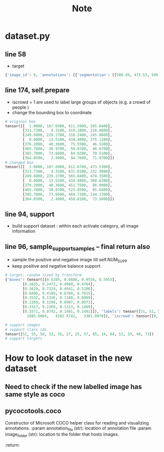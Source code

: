 #+title: Note

* dataset.py
** line 58
- target
#+begin_src python
{'image_id': 9, 'annotations': [{'segmentation': [[500.49, 473.53, 599.73, 419.6, 612.67, 375.37, 608.36, 354.88, 528.54, 269.66, 457.35, 201.71, 420.67, 187.69, 389.39, 192.0, 19.42, 360.27, 1.08, 389.39, 2.16, 427.15, 20.49, 473.53]], 'area': 120057.13925, 'iscrowd': 0, 'image_id': 9, 'bbox': [1.08, 187.69, 611.59, 285.84], 'category_id': 51, 'id': 1038967}, {'segmentation': [[357.03, 69.03, 311.73, 15.1, 550.11, 4.31, 631.01, 62.56, 629.93, 88.45, 595.42, 185.53, 513.44, 230.83, 488.63, 232.99, 437.93, 190.92, 429.3, 189.84, 434.7, 148.85, 410.97, 121.89, 359.19, 74.43, 358.11, 65.8]], 'area': 44434.751099999994, 'iscrowd': 0, 'image_id': 9, 'bbox': [311.73, 4.31, 319.28, 228.68], 'category_id': 51, 'id': 1039564}, {'segmentation': [[249.6, 348.99, 267.67, 311.72, 291.39, 294.78, 304.94, 294.78, 326.4, 283.48, 345.6, 273.32, 368.19, 269.93, 385.13, 268.8, 388.52, 257.51, 393.04, 250.73, 407.72, 240.56, 425.79, 230.4, 441.6, 229.27, 447.25, 237.18, 447.25, 256.38, 456.28, 254.12, 475.48, 263.15, 486.78, 271.06, 495.81, 264.28, 498.07, 257.51, 500.33, 255.25, 507.11, 259.76, 513.88, 266.54, 513.88, 273.32, 513.88, 276.71, 526.31, 276.71, 526.31, 286.87, 519.53, 291.39, 519.53, 297.04, 524.05, 306.07, 525.18, 315.11, 529.69, 329.79, 529.69, 337.69, 530.82, 348.99, 536.47, 339.95, 545.51, 350.12, 555.67, 360.28, 557.93, 380.61, 561.32, 394.16, 565.84, 413.36, 522.92, 441.6, 469.84, 468.71, 455.15, 474.35, 307.2, 474.35, 316.24, 464.19, 330.92, 438.21, 325.27, 399.81, 310.59, 378.35, 301.55, 371.58, 252.99, 350.12]], 'area': 49577.94434999999, 'iscrowd': 0, 'image_id': 9, 'bbox': [249.6, 229.27, 316.24, 245.08], 'category_id': 56, 'id': 1058555}, {'segmentation': [[434.48, 152.33, 433.51, 184.93, 425.44, 189.45, 376.7, 195.58, 266.94, 248.53, 179.78, 290.17, 51.62, 346.66, 16.43, 366.68, 1.9, 388.63, 0.0, 377.33, 0.0, 357.64, 0.0, 294.04, 22.56, 294.37, 56.14, 300.82, 83.58, 300.82, 109.08, 289.2, 175.26, 263.38, 216.9, 243.36, 326.34, 197.52, 387.03, 172.34, 381.54, 162.33, 380.89, 147.16, 380.89, 140.06, 370.89, 102.29, 330.86, 61.94, 318.91, 48.38, 298.57, 47.41, 287.28, 37.73, 259.51, 33.85, 240.14, 32.56, 240.14, 28.36, 247.57, 24.17, 271.46, 15.13, 282.11, 13.51, 296.96, 18.68, 336.34, 55.48, 391.55, 106.81, 432.87, 147.16], [62.46, 97.21, 130.25, 69.77, 161.25, 59.12, 183.52, 52.02, 180.94, 59.12, 170.93, 78.17, 170.28, 90.76, 157.05, 95.92, 130.25, 120.78, 119.92, 129.49, 102.17, 115.29, 64.72, 119.81, 0.0, 137.89, 0.0, 120.13, 0.0, 117.87]], 'area': 24292.781700000007, 'iscrowd': 0, 'image_id': 9, 'bbox': [0.0, 13.51, 434.48, 375.12], 'category_id': 51, 'id': 1534147}, {'segmentation': [[376.2, 61.55, 391.86, 46.35, 424.57, 40.36, 441.62, 43.59, 448.07, 50.04, 451.75, 63.86, 448.07, 68.93, 439.31, 70.31, 425.49, 73.53, 412.59, 75.38, 402.92, 84.13, 387.71, 86.89, 380.8, 70.77]], 'area': 2239.2924, 'iscrowd': 0, 'image_id': 9, 'bbox': [376.2, 40.36, 75.55, 46.53], 'category_id': 55, 'id': 1913551}, {'segmentation': [[473.92, 85.64, 469.58, 83.47, 465.78, 78.04, 466.87, 72.08, 472.84, 59.59, 478.26, 47.11, 496.71, 38.97, 514.62, 40.6, 521.13, 49.28, 523.85, 55.25, 520.05, 63.94, 501.06, 72.62, 482.6, 82.93]], 'area': 1658.8913000000007, 'iscrowd': 0, 'image_id': 9, 'bbox': [465.78, 38.97, 58.07, 46.67], 'category_id': 55, 'id': 1913746}, {'segmentation': [[385.7, 85.85, 407.12, 80.58, 419.31, 79.26, 426.56, 77.94, 435.45, 74.65, 442.7, 73.66, 449.95, 73.99, 456.87, 77.94, 463.46, 83.87, 467.74, 92.77, 469.39, 104.63, 469.72, 117.15, 469.39, 135.27, 468.73, 141.86, 466.09, 144.17, 449.29, 141.53, 437.1, 136.92, 430.18, 129.67]], 'area': 3609.3030499999995, 'iscrowd': 0, 'image_id': 9, 'bbox': [385.7, 73.66, 84.02, 70.51], 'category_id': 55, 'id': 1913856}, {'segmentation': [[458.81, 24.94, 437.61, 4.99, 391.48, 2.49, 364.05, 56.1, 377.77, 73.56, 377.77, 56.1, 392.73, 41.14, 403.95, 41.14, 420.16, 39.9, 435.12, 42.39, 442.6, 46.13, 455.06, 31.17]], 'area': 2975.276, 'iscrowd': 0, 'image_id': 9, 'bbox': [364.05, 2.49, 94.76, 71.07], 'category_id': 55, 'id': 1914001}]}
#+end_src
** line 174, self.prepare
- iscrowd = 1 are used to label large groups of objects (e.g. a crowd of people )
- change the bounding box to coordinate
#+begin_src python
# original box
tensor([[  1.0800, 187.6900, 611.5900, 285.8400],
        [311.7300,   4.3100, 319.2800, 228.6800],
        [249.6000, 229.2700, 316.2400, 245.0800],
        [  0.0000,  13.5100, 434.4800, 375.1200],
        [376.2000,  40.3600,  75.5500,  46.5300],
        [465.7800,  38.9700,  58.0700,  46.6700],
        [385.7000,  73.6600,  84.0200,  70.5100],
        [364.0500,   2.4900,  94.7600,  71.0700]])
# changed box
tensor([[  1.0800, 187.6900, 612.6700, 473.5300],
        [311.7300,   4.3100, 631.0100, 232.9900],
        [249.6000, 229.2700, 565.8400, 474.3500],
        [  0.0000,  13.5100, 434.4800, 388.6300],
        [376.2000,  40.3600, 451.7500,  86.8900],
        [465.7800,  38.9700, 523.8500,  85.6400],
        [385.7000,  73.6600, 469.7200, 144.1700],
        [364.0500,   2.4900, 458.8100,  73.5600]])

#+end_src

** line 94, support
- build support dataset : within each activate category, all image information
** line 96, sample_support_samples -- final return also
- sample the positive and negative image till self.NUM_SUPP
- keep positive and negative balance support
#+begin_src python
# target: random sized by transform
{'boxes': tensor([[0.5205, 0.6888, 0.9556, 0.5955],
        [0.2635, 0.2472, 0.4989, 0.4764],
        [0.3629, 0.7329, 0.4941, 0.5106],
        [0.6606, 0.4189, 0.6789, 0.7815],
        [0.3532, 0.1326, 0.1180, 0.0969],
        [0.2269, 0.1298, 0.0907, 0.0972],
        [0.3317, 0.2269, 0.1313, 0.1469],
        [0.3571, 0.0792, 0.1481, 0.1481]]), 'labels': tensor([51, 51, 56, 51, 55, 55, 55, 55]), 'image_id': tensor([9]), 'area': tensor([136464.9531,  50507.5000,  56353.5977,  27612.7949,   2545.3291,
          1885.6064,   4102.5742,   3381.8970]), 'iscrowd': tensor([0, 0, 0, 0, 0, 0, 0, 0]), 'orig_size': tensor([480, 640]), 'size': tensor([512, 682])}

# support images
# support class ids
tensor([51, 55, 56, 32, 76, 27, 25, 57, 85, 14, 84, 52, 33, 40, 73])
# support targets
#+end_src


* How to look dataset in the new dataset
** Need to check if the new labelled image has same style as coco
** pycocotools.coco
Constructor of Microsoft COCO helper class for reading and visualizing annotations.
:param annotation_file (str): location of annotation file
:param image_folder (str): location to the folder that hosts images.
:return:
